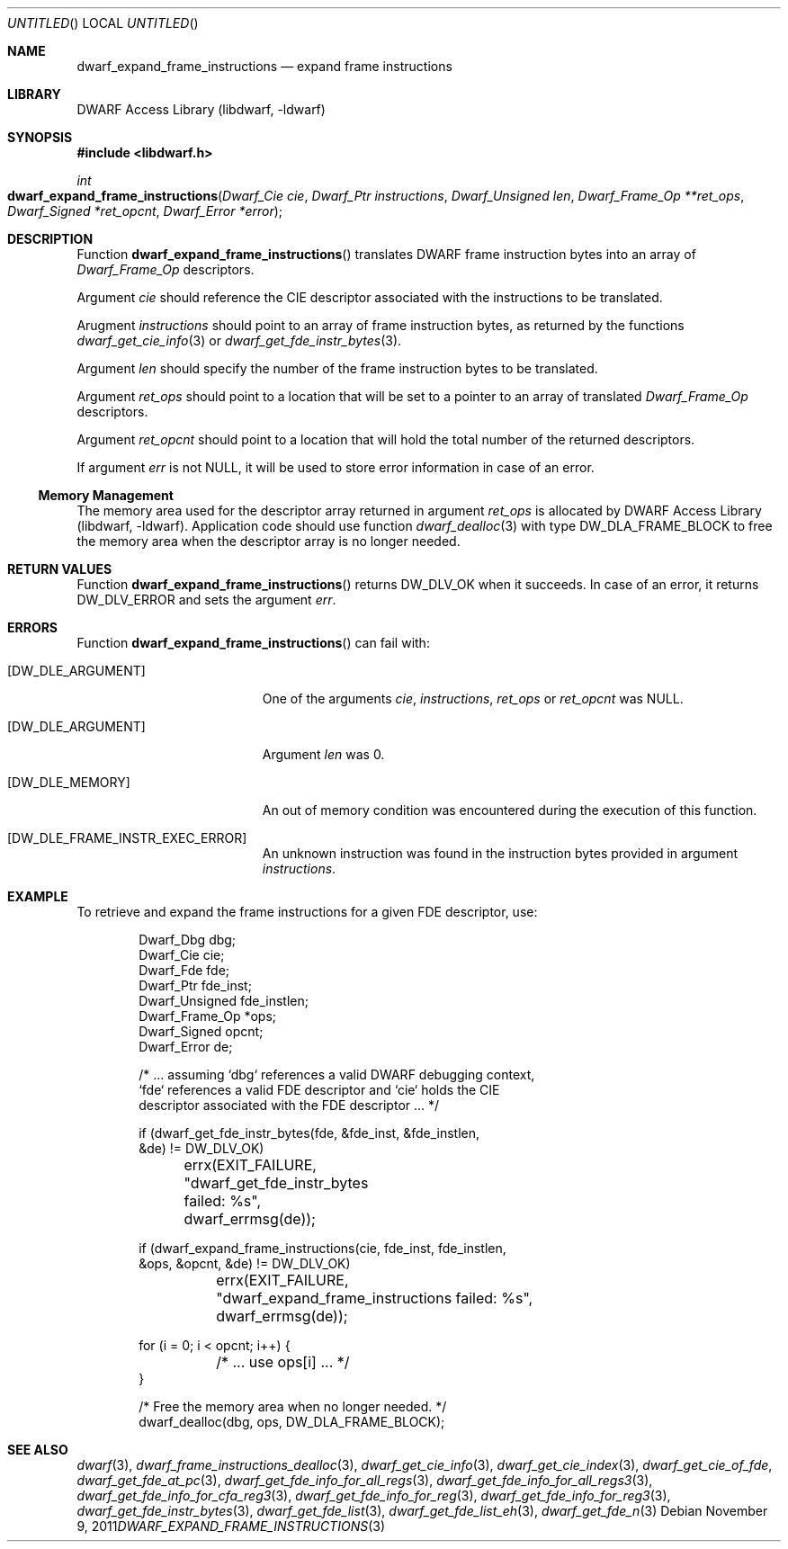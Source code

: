 .\"	$NetBSD: dwarf_expand_frame_instructions.3,v 1.2 2014/03/09 16:58:03 christos Exp $
.\"
.\" Copyright (c) 2011 Kai Wang
.\" All rights reserved.
.\"
.\" Redistribution and use in source and binary forms, with or without
.\" modification, are permitted provided that the following conditions
.\" are met:
.\" 1. Redistributions of source code must retain the above copyright
.\"    notice, this list of conditions and the following disclaimer.
.\" 2. Redistributions in binary form must reproduce the above copyright
.\"    notice, this list of conditions and the following disclaimer in the
.\"    documentation and/or other materials provided with the distribution.
.\"
.\" THIS SOFTWARE IS PROVIDED BY THE AUTHOR AND CONTRIBUTORS ``AS IS'' AND
.\" ANY EXPRESS OR IMPLIED WARRANTIES, INCLUDING, BUT NOT LIMITED TO, THE
.\" IMPLIED WARRANTIES OF MERCHANTABILITY AND FITNESS FOR A PARTICULAR PURPOSE
.\" ARE DISCLAIMED.  IN NO EVENT SHALL THE AUTHOR OR CONTRIBUTORS BE LIABLE
.\" FOR ANY DIRECT, INDIRECT, INCIDENTAL, SPECIAL, EXEMPLARY, OR CONSEQUENTIAL
.\" DAMAGES (INCLUDING, BUT NOT LIMITED TO, PROCUREMENT OF SUBSTITUTE GOODS
.\" OR SERVICES; LOSS OF USE, DATA, OR PROFITS; OR BUSINESS INTERRUPTION)
.\" HOWEVER CAUSED AND ON ANY THEORY OF LIABILITY, WHETHER IN CONTRACT, STRICT
.\" LIABILITY, OR TORT (INCLUDING NEGLIGENCE OR OTHERWISE) ARISING IN ANY WAY
.\" OUT OF THE USE OF THIS SOFTWARE, EVEN IF ADVISED OF THE POSSIBILITY OF
.\" SUCH DAMAGE.
.\"
.\" Id: dwarf_expand_frame_instructions.3 2122 2011-11-09 15:35:14Z jkoshy 
.\"
.Dd November 9, 2011
.Os
.Dt DWARF_EXPAND_FRAME_INSTRUCTIONS 3
.Sh NAME
.Nm dwarf_expand_frame_instructions
.Nd expand frame instructions 
.Sh LIBRARY
.Lb libdwarf
.Sh SYNOPSIS
.In libdwarf.h
.Ft int
.Fo dwarf_expand_frame_instructions
.Fa "Dwarf_Cie cie"
.Fa "Dwarf_Ptr instructions"
.Fa "Dwarf_Unsigned len"
.Fa "Dwarf_Frame_Op **ret_ops"
.Fa "Dwarf_Signed *ret_opcnt"
.Fa "Dwarf_Error *error"
.Fc
.Sh DESCRIPTION
Function
.Fn dwarf_expand_frame_instructions
translates DWARF frame instruction bytes into an array of
.Vt Dwarf_Frame_Op
descriptors.
.Pp
Argument
.Ar cie
should reference the CIE descriptor associated with the instructions
to be translated.
.Pp
Arugment
.Ar instructions
should point to an array of frame instruction bytes, as
returned by the functions
.Xr dwarf_get_cie_info 3
or
.Xr dwarf_get_fde_instr_bytes 3 .
.Pp
Argument
.Ar len
should specify the number of the frame instruction bytes to be
translated.
.Pp
Argument
.Ar ret_ops
should point to a location that will be set to a pointer to
an array of translated
.Vt Dwarf_Frame_Op
descriptors.
.Pp
Argument
.Ar ret_opcnt
should point to a location that will hold the total number of the
returned descriptors.
.Pp
If argument
.Ar err
is not NULL, it will be used to store error information in case of an
error.
.Ss Memory Management
The memory area used for the descriptor array returned in argument
.Ar ret_ops
is allocated by
.Lb libdwarf .
Application code should use function
.Xr dwarf_dealloc 3
with type
.Dv DW_DLA_FRAME_BLOCK
to free the memory area when the descriptor array is no longer needed.
.Sh RETURN VALUES
Function
.Fn dwarf_expand_frame_instructions
returns
.Dv DW_DLV_OK
when it succeeds.
In case of an error, it returns
.Dv DW_DLV_ERROR
and sets the argument
.Ar err .
.Sh ERRORS
Function
.Fn dwarf_expand_frame_instructions
can fail with:
.Bl -tag -width ".Bq Er DW_DLE_ARGUMENT"
.It Bq Er DW_DLE_ARGUMENT
One of the arguments
.Ar cie ,
.Ar instructions ,
.Ar ret_ops
or
.Ar ret_opcnt
was NULL.
.It Bq Er DW_DLE_ARGUMENT
Argument
.Ar len
was 0.
.It Bq Er DW_DLE_MEMORY
An out of memory condition was encountered during the execution of
this function.
.It Bq Er DW_DLE_FRAME_INSTR_EXEC_ERROR
An unknown instruction was found in the instruction bytes provided
in argument
.Ar instructions .
.El
.Sh EXAMPLE
To retrieve and expand the frame instructions for a given FDE
descriptor, use:
.Bd -literal -offset indent
Dwarf_Dbg dbg;
Dwarf_Cie cie;
Dwarf_Fde fde;
Dwarf_Ptr fde_inst;
Dwarf_Unsigned fde_instlen;
Dwarf_Frame_Op *ops;
Dwarf_Signed opcnt;
Dwarf_Error de;

/* ... assuming `dbg` references a valid DWARF debugging context,
  `fde` references a valid FDE descriptor and `cie` holds the CIE
  descriptor associated with the FDE descriptor ... */

if (dwarf_get_fde_instr_bytes(fde, &fde_inst, &fde_instlen,
    &de) != DW_DLV_OK)
	errx(EXIT_FAILURE, "dwarf_get_fde_instr_bytes failed: %s",
	    dwarf_errmsg(de));

if (dwarf_expand_frame_instructions(cie, fde_inst, fde_instlen,
    &ops, &opcnt, &de) != DW_DLV_OK)
	errx(EXIT_FAILURE,
	    "dwarf_expand_frame_instructions failed: %s",
	    dwarf_errmsg(de));

for (i = 0; i < opcnt; i++) {
	/* ... use ops[i] ... */
}

/* Free the memory area when no longer needed. */
dwarf_dealloc(dbg, ops, DW_DLA_FRAME_BLOCK);
.Ed
.Sh SEE ALSO
.Xr dwarf 3 ,
.Xr dwarf_frame_instructions_dealloc 3 ,
.Xr dwarf_get_cie_info 3 ,
.Xr dwarf_get_cie_index 3 ,
.Xr dwarf_get_cie_of_fde ,
.Xr dwarf_get_fde_at_pc 3 ,
.Xr dwarf_get_fde_info_for_all_regs 3 ,
.Xr dwarf_get_fde_info_for_all_regs3 3 ,
.Xr dwarf_get_fde_info_for_cfa_reg3 3 ,
.Xr dwarf_get_fde_info_for_reg 3 ,
.Xr dwarf_get_fde_info_for_reg3 3 ,
.Xr dwarf_get_fde_instr_bytes 3 ,
.Xr dwarf_get_fde_list 3 ,
.Xr dwarf_get_fde_list_eh 3 ,
.Xr dwarf_get_fde_n 3
